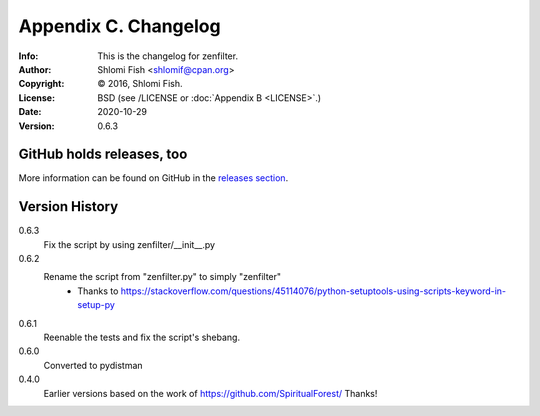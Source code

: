 =====================
Appendix C. Changelog
=====================
:Info: This is the changelog for zenfilter.
:Author: Shlomi Fish <shlomif@cpan.org>
:Copyright: © 2016, Shlomi Fish.
:License: BSD (see /LICENSE or :doc:`Appendix B <LICENSE>`.)
:Date: 2020-10-29
:Version: 0.6.3

.. index:: CHANGELOG

GitHub holds releases, too
==========================

More information can be found on GitHub in the `releases section
<https://github.com/shlomif/zenfilter/releases>`_.

Version History
===============

0.6.3
    Fix the script by using zenfilter/__init__.py

0.6.2
    Rename the script from "zenfilter.py" to simply "zenfilter"
        - Thanks to https://stackoverflow.com/questions/45114076/python-setuptools-using-scripts-keyword-in-setup-py

0.6.1
    Reenable the tests and fix the script's shebang.

0.6.0
    Converted to pydistman

0.4.0
    Earlier versions based on the work of https://github.com/SpiritualForest/
    Thanks!
